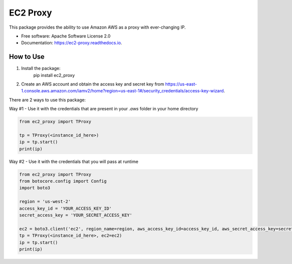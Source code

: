 =========
EC2 Proxy
=========


.. image:: https://img.shields.io/pypi/v/ec2_proxy.svg
   :target: https://pypi.python.org/pypi/ec2_proxy

.. image:: https://img.shields.io/travis/AG4lyf/ec2_proxy.svg
   :target: https://travis-ci.com/AG4lyf/ec2_proxy

.. image:: https://readthedocs.org/projects/ec2-proxy/badge/?version=latest
   :target: https://ec2-proxy.readthedocs.io/en/latest/?version=latest
   :alt: Documentation Status


This package provides the ability to use Amazon AWS as a proxy with ever-changing IP.


* Free software: Apache Software License 2.0
* Documentation: https://ec2-proxy.readthedocs.io.


How to Use
==========
1. Install the package:
      pip install ec2_proxy

2. Create an AWS account and obtain the access key and secret key from https://us-east-1.console.aws.amazon.com/iamv2/home?region=us-east-1#/security_credentials/access-key-wizard.


There are 2 ways to use this package:

Way #1 - Use it with the credentials that are present in your `.aws` folder in your home directory

.. code-block:: python
   
      from ec2_proxy import TProxy

      tp = TProxy(<instance_id_here>)
      ip = tp.start()
      print(ip)

Way #2 - Use it with the credentials that you will pass at runtime

.. code-block:: python

      from ec2_proxy import TProxy
      from botocore.config import Config
      import boto3

      region = 'us-west-2'
      access_key_id = 'YOUR_ACCESS_KEY_ID'
      secret_access_key = 'YOUR_SECRET_ACCESS_KEY'

      ec2 = boto3.client('ec2', region_name=region, aws_access_key_id=access_key_id, aws_secret_access_key=secret_access_key)
      tp = TProxy(<instance_id_here>, ec2=ec2)
      ip = tp.start()
      print(ip)
